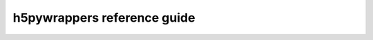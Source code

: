 .. _reference_guide_sec:

h5pywrappers reference guide
============================

.. autosummary::
   :toctree: _autosummary
   :template: custom_module_template.rst
   :recursive:

   h5pywrappers
